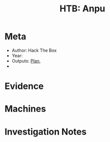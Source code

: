 :PROPERTIES:
:ID:       bd118486-b1c3-485a-a4e0-d9ac175bc195
:END:
#+title:  HTB: Anpu
* Meta
 - Author: Hack The Box
 - Year:
 - Outputs: [[id:aceb54af-48a8-460c-868f-3087d10b6a04][Plan]],
 -
* Evidence
* Machines
* Investigation Notes
